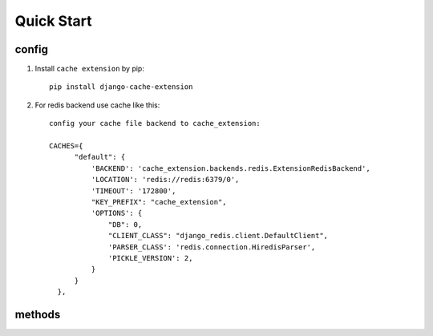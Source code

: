 Quick Start
===========

config
-------
1. Install ``cache extension`` by pip::

    pip install django-cache-extension

2. For redis backend use cache like this::

    config your cache file backend to cache_extension:

    CACHES={
          "default": {
              'BACKEND': 'cache_extension.backends.redis.ExtensionRedisBackend',
              'LOCATION': 'redis://redis:6379/0',
              'TIMEOUT': '172800',
              "KEY_PREFIX": "cache_extension",
              'OPTIONS': {
                  "DB": 0,
                  "CLIENT_CLASS": "django_redis.client.DefaultClient",
                  'PARSER_CLASS': 'redis.connection.HiredisParser',
                  'PICKLE_VERSION': 2,
              }
          }
      },


methods
-------

.. method:: get_model(model, pk=None, cache_exc=False, **kwargs)

    Return django model in cache, query database when cache miss hit, raise Model.DoesNotExist when miss database.

    Set cache_exc=True where cache model.DoesNotExist in cache, and return None.


.. method:: get_model_list(model, **kwargs)

    Get multiple models with filter on fields, return a list of models.

.. method:: clear_model(model, *args)

    clear model cache on args, usually use id.

.. method:: clear_model_list(model, *agrs)

    Clear model cache using field name.

.. method:: clear_model_cache(model, *agrs, **kwargs)

    Call clear_model or clear_model_list dynamically according to params passed.
